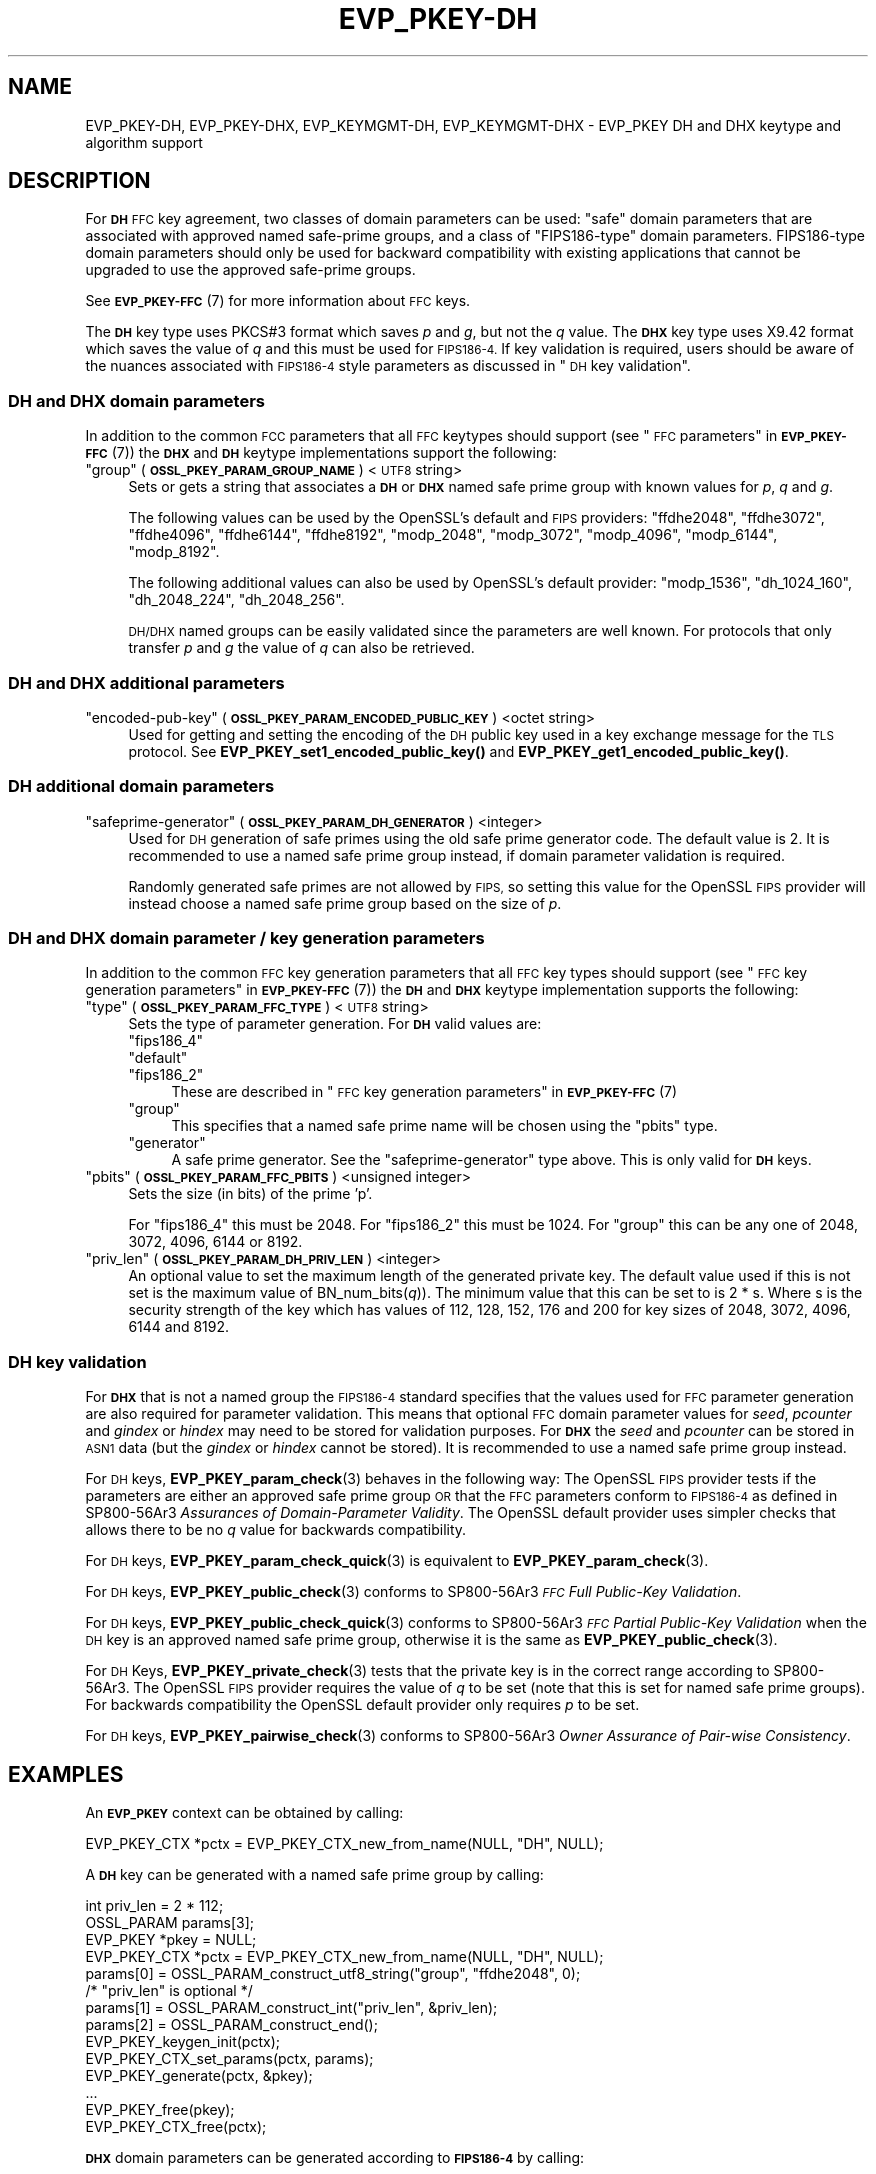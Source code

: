 .\" Automatically generated by Pod::Man 4.11 (Pod::Simple 3.35)
.\"
.\" Standard preamble:
.\" ========================================================================
.de Sp \" Vertical space (when we can't use .PP)
.if t .sp .5v
.if n .sp
..
.de Vb \" Begin verbatim text
.ft CW
.nf
.ne \\$1
..
.de Ve \" End verbatim text
.ft R
.fi
..
.\" Set up some character translations and predefined strings.  \*(-- will
.\" give an unbreakable dash, \*(PI will give pi, \*(L" will give a left
.\" double quote, and \*(R" will give a right double quote.  \*(C+ will
.\" give a nicer C++.  Capital omega is used to do unbreakable dashes and
.\" therefore won't be available.  \*(C` and \*(C' expand to `' in nroff,
.\" nothing in troff, for use with C<>.
.tr \(*W-
.ds C+ C\v'-.1v'\h'-1p'\s-2+\h'-1p'+\s0\v'.1v'\h'-1p'
.ie n \{\
.    ds -- \(*W-
.    ds PI pi
.    if (\n(.H=4u)&(1m=24u) .ds -- \(*W\h'-12u'\(*W\h'-12u'-\" diablo 10 pitch
.    if (\n(.H=4u)&(1m=20u) .ds -- \(*W\h'-12u'\(*W\h'-8u'-\"  diablo 12 pitch
.    ds L" ""
.    ds R" ""
.    ds C` ""
.    ds C' ""
'br\}
.el\{\
.    ds -- \|\(em\|
.    ds PI \(*p
.    ds L" ``
.    ds R" ''
.    ds C`
.    ds C'
'br\}
.\"
.\" Escape single quotes in literal strings from groff's Unicode transform.
.ie \n(.g .ds Aq \(aq
.el       .ds Aq '
.\"
.\" If the F register is >0, we'll generate index entries on stderr for
.\" titles (.TH), headers (.SH), subsections (.SS), items (.Ip), and index
.\" entries marked with X<> in POD.  Of course, you'll have to process the
.\" output yourself in some meaningful fashion.
.\"
.\" Avoid warning from groff about undefined register 'F'.
.de IX
..
.nr rF 0
.if \n(.g .if rF .nr rF 1
.if (\n(rF:(\n(.g==0)) \{\
.    if \nF \{\
.        de IX
.        tm Index:\\$1\t\\n%\t"\\$2"
..
.        if !\nF==2 \{\
.            nr % 0
.            nr F 2
.        \}
.    \}
.\}
.rr rF
.\"
.\" Accent mark definitions (@(#)ms.acc 1.5 88/02/08 SMI; from UCB 4.2).
.\" Fear.  Run.  Save yourself.  No user-serviceable parts.
.    \" fudge factors for nroff and troff
.if n \{\
.    ds #H 0
.    ds #V .8m
.    ds #F .3m
.    ds #[ \f1
.    ds #] \fP
.\}
.if t \{\
.    ds #H ((1u-(\\\\n(.fu%2u))*.13m)
.    ds #V .6m
.    ds #F 0
.    ds #[ \&
.    ds #] \&
.\}
.    \" simple accents for nroff and troff
.if n \{\
.    ds ' \&
.    ds ` \&
.    ds ^ \&
.    ds , \&
.    ds ~ ~
.    ds /
.\}
.if t \{\
.    ds ' \\k:\h'-(\\n(.wu*8/10-\*(#H)'\'\h"|\\n:u"
.    ds ` \\k:\h'-(\\n(.wu*8/10-\*(#H)'\`\h'|\\n:u'
.    ds ^ \\k:\h'-(\\n(.wu*10/11-\*(#H)'^\h'|\\n:u'
.    ds , \\k:\h'-(\\n(.wu*8/10)',\h'|\\n:u'
.    ds ~ \\k:\h'-(\\n(.wu-\*(#H-.1m)'~\h'|\\n:u'
.    ds / \\k:\h'-(\\n(.wu*8/10-\*(#H)'\z\(sl\h'|\\n:u'
.\}
.    \" troff and (daisy-wheel) nroff accents
.ds : \\k:\h'-(\\n(.wu*8/10-\*(#H+.1m+\*(#F)'\v'-\*(#V'\z.\h'.2m+\*(#F'.\h'|\\n:u'\v'\*(#V'
.ds 8 \h'\*(#H'\(*b\h'-\*(#H'
.ds o \\k:\h'-(\\n(.wu+\w'\(de'u-\*(#H)/2u'\v'-.3n'\*(#[\z\(de\v'.3n'\h'|\\n:u'\*(#]
.ds d- \h'\*(#H'\(pd\h'-\w'~'u'\v'-.25m'\f2\(hy\fP\v'.25m'\h'-\*(#H'
.ds D- D\\k:\h'-\w'D'u'\v'-.11m'\z\(hy\v'.11m'\h'|\\n:u'
.ds th \*(#[\v'.3m'\s+1I\s-1\v'-.3m'\h'-(\w'I'u*2/3)'\s-1o\s+1\*(#]
.ds Th \*(#[\s+2I\s-2\h'-\w'I'u*3/5'\v'-.3m'o\v'.3m'\*(#]
.ds ae a\h'-(\w'a'u*4/10)'e
.ds Ae A\h'-(\w'A'u*4/10)'E
.    \" corrections for vroff
.if v .ds ~ \\k:\h'-(\\n(.wu*9/10-\*(#H)'\s-2\u~\d\s+2\h'|\\n:u'
.if v .ds ^ \\k:\h'-(\\n(.wu*10/11-\*(#H)'\v'-.4m'^\v'.4m'\h'|\\n:u'
.    \" for low resolution devices (crt and lpr)
.if \n(.H>23 .if \n(.V>19 \
\{\
.    ds : e
.    ds 8 ss
.    ds o a
.    ds d- d\h'-1'\(ga
.    ds D- D\h'-1'\(hy
.    ds th \o'bp'
.    ds Th \o'LP'
.    ds ae ae
.    ds Ae AE
.\}
.rm #[ #] #H #V #F C
.\" ========================================================================
.\"
.IX Title "EVP_PKEY-DH 7ossl"
.TH EVP_PKEY-DH 7ossl "2024-06-04" "3.3.1" "OpenSSL"
.\" For nroff, turn off justification.  Always turn off hyphenation; it makes
.\" way too many mistakes in technical documents.
.if n .ad l
.nh
.SH "NAME"
EVP_PKEY\-DH, EVP_PKEY\-DHX, EVP_KEYMGMT\-DH, EVP_KEYMGMT\-DHX
\&\- EVP_PKEY DH and DHX keytype and algorithm support
.SH "DESCRIPTION"
.IX Header "DESCRIPTION"
For \fB\s-1DH\s0\fR \s-1FFC\s0 key agreement, two classes of domain parameters can be used:
\&\*(L"safe\*(R" domain parameters that are associated with approved named safe-prime
groups, and a class of \*(L"FIPS186\-type\*(R" domain parameters. FIPS186\-type domain
parameters should only be used for backward compatibility with existing
applications that cannot be upgraded to use the approved safe-prime groups.
.PP
See \s-1\fBEVP_PKEY\-FFC\s0\fR\|(7) for more information about \s-1FFC\s0 keys.
.PP
The \fB\s-1DH\s0\fR key type uses PKCS#3 format which saves \fIp\fR and \fIg\fR, but not the
\&\fIq\fR value.
The \fB\s-1DHX\s0\fR key type uses X9.42 format which saves the value of \fIq\fR and this
must be used for \s-1FIPS186\-4.\s0 If key validation is required, users should be aware
of the nuances associated with \s-1FIPS186\-4\s0 style parameters as discussed in
\&\*(L"\s-1DH\s0 key validation\*(R".
.SS "\s-1DH\s0 and \s-1DHX\s0 domain parameters"
.IX Subsection "DH and DHX domain parameters"
In addition to the common \s-1FCC\s0 parameters that all \s-1FFC\s0 keytypes should support
(see \*(L"\s-1FFC\s0 parameters\*(R" in \s-1\fBEVP_PKEY\-FFC\s0\fR\|(7)) the \fB\s-1DHX\s0\fR and \fB\s-1DH\s0\fR keytype
implementations support the following:
.ie n .IP """group"" (\fB\s-1OSSL_PKEY_PARAM_GROUP_NAME\s0\fR) <\s-1UTF8\s0 string>" 4
.el .IP "``group'' (\fB\s-1OSSL_PKEY_PARAM_GROUP_NAME\s0\fR) <\s-1UTF8\s0 string>" 4
.IX Item "group (OSSL_PKEY_PARAM_GROUP_NAME) <UTF8 string>"
Sets or gets a string that associates a \fB\s-1DH\s0\fR or \fB\s-1DHX\s0\fR named safe prime group
with known values for \fIp\fR, \fIq\fR and \fIg\fR.
.Sp
The following values can be used by the OpenSSL's default and \s-1FIPS\s0 providers:
\&\*(L"ffdhe2048\*(R", \*(L"ffdhe3072\*(R", \*(L"ffdhe4096\*(R", \*(L"ffdhe6144\*(R", \*(L"ffdhe8192\*(R",
\&\*(L"modp_2048\*(R", \*(L"modp_3072\*(R", \*(L"modp_4096\*(R", \*(L"modp_6144\*(R", \*(L"modp_8192\*(R".
.Sp
The following additional values can also be used by OpenSSL's default provider:
\&\*(L"modp_1536\*(R", \*(L"dh_1024_160\*(R", \*(L"dh_2048_224\*(R", \*(L"dh_2048_256\*(R".
.Sp
\&\s-1DH/DHX\s0 named groups can be easily validated since the parameters are well known.
For protocols that only transfer \fIp\fR and \fIg\fR the value of \fIq\fR can also be
retrieved.
.SS "\s-1DH\s0 and \s-1DHX\s0 additional parameters"
.IX Subsection "DH and DHX additional parameters"
.ie n .IP """encoded-pub-key"" (\fB\s-1OSSL_PKEY_PARAM_ENCODED_PUBLIC_KEY\s0\fR) <octet string>" 4
.el .IP "``encoded-pub-key'' (\fB\s-1OSSL_PKEY_PARAM_ENCODED_PUBLIC_KEY\s0\fR) <octet string>" 4
.IX Item "encoded-pub-key (OSSL_PKEY_PARAM_ENCODED_PUBLIC_KEY) <octet string>"
Used for getting and setting the encoding of the \s-1DH\s0 public key used in a key
exchange message for the \s-1TLS\s0 protocol.
See \fBEVP_PKEY_set1_encoded_public_key()\fR and \fBEVP_PKEY_get1_encoded_public_key()\fR.
.SS "\s-1DH\s0 additional domain parameters"
.IX Subsection "DH additional domain parameters"
.ie n .IP """safeprime-generator"" (\fB\s-1OSSL_PKEY_PARAM_DH_GENERATOR\s0\fR) <integer>" 4
.el .IP "``safeprime-generator'' (\fB\s-1OSSL_PKEY_PARAM_DH_GENERATOR\s0\fR) <integer>" 4
.IX Item "safeprime-generator (OSSL_PKEY_PARAM_DH_GENERATOR) <integer>"
Used for \s-1DH\s0 generation of safe primes using the old safe prime generator code.
The default value is 2.
It is recommended to use a named safe prime group instead, if domain parameter
validation is required.
.Sp
Randomly generated safe primes are not allowed by \s-1FIPS,\s0 so setting this value
for the OpenSSL \s-1FIPS\s0 provider will instead choose a named safe prime group
based on the size of \fIp\fR.
.SS "\s-1DH\s0 and \s-1DHX\s0 domain parameter / key generation parameters"
.IX Subsection "DH and DHX domain parameter / key generation parameters"
In addition to the common \s-1FFC\s0 key generation parameters that all \s-1FFC\s0 key types
should support (see \*(L"\s-1FFC\s0 key generation parameters\*(R" in \s-1\fBEVP_PKEY\-FFC\s0\fR\|(7)) the
\&\fB\s-1DH\s0\fR and \fB\s-1DHX\s0\fR keytype implementation supports the following:
.ie n .IP """type"" (\fB\s-1OSSL_PKEY_PARAM_FFC_TYPE\s0\fR) <\s-1UTF8\s0 string>" 4
.el .IP "``type'' (\fB\s-1OSSL_PKEY_PARAM_FFC_TYPE\s0\fR) <\s-1UTF8\s0 string>" 4
.IX Item "type (OSSL_PKEY_PARAM_FFC_TYPE) <UTF8 string>"
Sets the type of parameter generation. For \fB\s-1DH\s0\fR valid values are:
.RS 4
.ie n .IP """fips186_4""" 4
.el .IP "``fips186_4''" 4
.IX Item "fips186_4"
.PD 0
.ie n .IP """default""" 4
.el .IP "``default''" 4
.IX Item "default"
.ie n .IP """fips186_2""" 4
.el .IP "``fips186_2''" 4
.IX Item "fips186_2"
.PD
These are described in \*(L"\s-1FFC\s0 key generation parameters\*(R" in \s-1\fBEVP_PKEY\-FFC\s0\fR\|(7)
.ie n .IP """group""" 4
.el .IP "``group''" 4
.IX Item "group"
This specifies that a named safe prime name will be chosen using the \*(L"pbits\*(R"
type.
.ie n .IP """generator""" 4
.el .IP "``generator''" 4
.IX Item "generator"
A safe prime generator. See the \*(L"safeprime-generator\*(R" type above.
This is only valid for \fB\s-1DH\s0\fR keys.
.RE
.RS 4
.RE
.ie n .IP """pbits"" (\fB\s-1OSSL_PKEY_PARAM_FFC_PBITS\s0\fR) <unsigned integer>" 4
.el .IP "``pbits'' (\fB\s-1OSSL_PKEY_PARAM_FFC_PBITS\s0\fR) <unsigned integer>" 4
.IX Item "pbits (OSSL_PKEY_PARAM_FFC_PBITS) <unsigned integer>"
Sets the size (in bits) of the prime 'p'.
.Sp
For \*(L"fips186_4\*(R" this must be 2048.
For \*(L"fips186_2\*(R" this must be 1024.
For \*(L"group\*(R" this can be any one of 2048, 3072, 4096, 6144 or 8192.
.ie n .IP """priv_len"" (\fB\s-1OSSL_PKEY_PARAM_DH_PRIV_LEN\s0\fR) <integer>" 4
.el .IP "``priv_len'' (\fB\s-1OSSL_PKEY_PARAM_DH_PRIV_LEN\s0\fR) <integer>" 4
.IX Item "priv_len (OSSL_PKEY_PARAM_DH_PRIV_LEN) <integer>"
An optional value to set the maximum length of the generated private key.
The default value used if this is not set is the maximum value of
BN_num_bits(\fIq\fR)). The minimum value that this can be set to is 2 * s.
Where s is the security strength of the key which has values of
112, 128, 152, 176 and 200 for key sizes of 2048, 3072, 4096, 6144 and 8192.
.SS "\s-1DH\s0 key validation"
.IX Subsection "DH key validation"
For \fB\s-1DHX\s0\fR that is not a named group the \s-1FIPS186\-4\s0 standard specifies that the
values used for \s-1FFC\s0 parameter generation are also required for parameter
validation. This means that optional \s-1FFC\s0 domain parameter values for
\&\fIseed\fR, \fIpcounter\fR and \fIgindex\fR or \fIhindex\fR may need to be stored for
validation purposes.
For \fB\s-1DHX\s0\fR the \fIseed\fR and \fIpcounter\fR can be stored in \s-1ASN1\s0 data
(but the \fIgindex\fR or \fIhindex\fR cannot be stored). It is recommended to use a
named safe prime group instead.
.PP
For \s-1DH\s0 keys, \fBEVP_PKEY_param_check\fR\|(3) behaves in the following way:
The OpenSSL \s-1FIPS\s0 provider tests if the parameters are either an approved safe
prime group \s-1OR\s0 that the \s-1FFC\s0 parameters conform to \s-1FIPS186\-4\s0 as defined in
SP800\-56Ar3 \fIAssurances of Domain-Parameter Validity\fR.
The OpenSSL default provider uses simpler checks that allows there to be no \fIq\fR
value for backwards compatibility.
.PP
For \s-1DH\s0 keys, \fBEVP_PKEY_param_check_quick\fR\|(3) is equivalent to
\&\fBEVP_PKEY_param_check\fR\|(3).
.PP
For \s-1DH\s0 keys, \fBEVP_PKEY_public_check\fR\|(3) conforms to
SP800\-56Ar3 \fI\s-1FFC\s0 Full Public-Key Validation\fR.
.PP
For \s-1DH\s0 keys, \fBEVP_PKEY_public_check_quick\fR\|(3) conforms to
SP800\-56Ar3 \fI\s-1FFC\s0 Partial Public-Key Validation\fR when the
\&\s-1DH\s0 key is an approved named safe prime group, otherwise it is the same as
\&\fBEVP_PKEY_public_check\fR\|(3).
.PP
For \s-1DH\s0 Keys, \fBEVP_PKEY_private_check\fR\|(3) tests that the private key is in the
correct range according to SP800\-56Ar3. The OpenSSL \s-1FIPS\s0 provider requires the
value of \fIq\fR to be set (note that this is set for named safe prime groups).
For backwards compatibility the OpenSSL default provider only requires \fIp\fR to
be set.
.PP
For \s-1DH\s0 keys, \fBEVP_PKEY_pairwise_check\fR\|(3) conforms to
SP800\-56Ar3 \fIOwner Assurance of Pair-wise Consistency\fR.
.SH "EXAMPLES"
.IX Header "EXAMPLES"
An \fB\s-1EVP_PKEY\s0\fR context can be obtained by calling:
.PP
.Vb 1
\&    EVP_PKEY_CTX *pctx = EVP_PKEY_CTX_new_from_name(NULL, "DH", NULL);
.Ve
.PP
A \fB\s-1DH\s0\fR key can be generated with a named safe prime group by calling:
.PP
.Vb 4
\&    int priv_len = 2 * 112;
\&    OSSL_PARAM params[3];
\&    EVP_PKEY *pkey = NULL;
\&    EVP_PKEY_CTX *pctx = EVP_PKEY_CTX_new_from_name(NULL, "DH", NULL);
\&
\&    params[0] = OSSL_PARAM_construct_utf8_string("group", "ffdhe2048", 0);
\&    /* "priv_len" is optional */
\&    params[1] = OSSL_PARAM_construct_int("priv_len", &priv_len);
\&    params[2] = OSSL_PARAM_construct_end();
\&
\&    EVP_PKEY_keygen_init(pctx);
\&    EVP_PKEY_CTX_set_params(pctx, params);
\&    EVP_PKEY_generate(pctx, &pkey);
\&    ...
\&    EVP_PKEY_free(pkey);
\&    EVP_PKEY_CTX_free(pctx);
.Ve
.PP
\&\fB\s-1DHX\s0\fR domain parameters can be generated according to \fB\s-1FIPS186\-4\s0\fR by calling:
.PP
.Vb 6
\&    int gindex = 2;
\&    unsigned int pbits = 2048;
\&    unsigned int qbits = 256;
\&    OSSL_PARAM params[6];
\&    EVP_PKEY *param_key = NULL;
\&    EVP_PKEY_CTX *pctx = NULL;
\&
\&    pctx = EVP_PKEY_CTX_new_from_name(NULL, "DHX", NULL);
\&    EVP_PKEY_paramgen_init(pctx);
\&
\&    params[0] = OSSL_PARAM_construct_uint("pbits", &pbits);
\&    params[1] = OSSL_PARAM_construct_uint("qbits", &qbits);
\&    params[2] = OSSL_PARAM_construct_int("gindex", &gindex);
\&    params[3] = OSSL_PARAM_construct_utf8_string("type", "fips186_4", 0);
\&    params[4] = OSSL_PARAM_construct_utf8_string("digest", "SHA256", 0);
\&    params[5] = OSSL_PARAM_construct_end();
\&    EVP_PKEY_CTX_set_params(pctx, params);
\&
\&    EVP_PKEY_generate(pctx, &param_key);
\&
\&    EVP_PKEY_print_params(bio_out, param_key, 0, NULL);
\&    ...
\&    EVP_PKEY_free(param_key);
\&    EVP_PKEY_CTX_free(pctx);
.Ve
.PP
A \fB\s-1DH\s0\fR key can be generated using domain parameters by calling:
.PP
.Vb 2
\&    EVP_PKEY *key = NULL;
\&    EVP_PKEY_CTX *gctx = EVP_PKEY_CTX_new_from_pkey(NULL, param_key, NULL);
\&
\&    EVP_PKEY_keygen_init(gctx);
\&    EVP_PKEY_generate(gctx, &key);
\&    EVP_PKEY_print_private(bio_out, key, 0, NULL);
\&    ...
\&    EVP_PKEY_free(key);
\&    EVP_PKEY_CTX_free(gctx);
.Ve
.PP
To validate \fB\s-1FIPS186\-4\s0\fR \fB\s-1DHX\s0\fR domain parameters decoded from \fB\s-1PEM\s0\fR or
\&\fB\s-1DER\s0\fR data, additional values used during generation may be required to
be set into the key.
.PP
\&\fBEVP_PKEY_todata()\fR, \fBOSSL_PARAM_merge()\fR, and \fBEVP_PKEY_fromdata()\fR are useful
to add these parameters to the original key or domain parameters before
the actual validation. In production code the return values should be checked.
.PP
.Vb 11
\&    EVP_PKEY *received_domp = ...; /* parameters received and decoded */
\&    unsigned char *seed = ...;     /* and additional parameters received */
\&    size_t seedlen = ...;          /* by other means, required */
\&    int gindex = ...;              /* for the validation */
\&    int pcounter = ...;
\&    int hindex = ...;
\&    OSSL_PARAM extra_params[4];
\&    OSSL_PARAM *domain_params = NULL;
\&    OSSL_PARAM *merged_params = NULL;
\&    EVP_PKEY_CTX *ctx = NULL, *validate_ctx = NULL;
\&    EVP_PKEY *complete_domp = NULL;
\&
\&    EVP_PKEY_todata(received_domp, OSSL_KEYMGMT_SELECT_DOMAIN_PARAMETERS,
\&                    &domain_params);
\&    extra_params[0] = OSSL_PARAM_construct_octet_string("seed", seed, seedlen);
\&    /*
\&     * NOTE: For unverifiable g use "hindex" instead of "gindex"
\&     * extra_params[1] = OSSL_PARAM_construct_int("hindex", &hindex);
\&     */
\&    extra_params[1] = OSSL_PARAM_construct_int("gindex", &gindex);
\&    extra_params[2] = OSSL_PARAM_construct_int("pcounter", &pcounter);
\&    extra_params[3] = OSSL_PARAM_construct_end();
\&    merged_params = OSSL_PARAM_merge(domain_params, extra_params);
\&
\&    ctx = EVP_PKEY_CTX_new_from_name(NULL, "DHX", NULL);
\&    EVP_PKEY_fromdata_init(ctx);
\&    EVP_PKEY_fromdata(ctx, &complete_domp, OSSL_KEYMGMT_SELECT_ALL,
\&                      merged_params);
\&
\&    validate_ctx = EVP_PKEY_CTX_new_from_pkey(NULL, complete_domp, NULL);
\&    if (EVP_PKEY_param_check(validate_ctx) > 0)
\&        /* validation_passed(); */
\&    else
\&        /* validation_failed(); */
\&
\&    OSSL_PARAM_free(domain_params);
\&    OSSL_PARAM_free(merged_params);
\&    EVP_PKEY_CTX_free(ctx);
\&    EVP_PKEY_CTX_free(validate_ctx);
\&    EVP_PKEY_free(complete_domp);
.Ve
.SH "CONFORMING TO"
.IX Header "CONFORMING TO"
.IP "\s-1RFC 7919\s0 (\s-1TLS\s0 ffdhe named safe prime groups)" 4
.IX Item "RFC 7919 (TLS ffdhe named safe prime groups)"
.PD 0
.IP "\s-1RFC 3526\s0 (\s-1IKE\s0 modp named safe prime groups)" 4
.IX Item "RFC 3526 (IKE modp named safe prime groups)"
.ie n .IP "\s-1RFC 5114\s0 (Additional \s-1DH\s0 named groups for dh_1024_160"", ""dh_2048_224"" and ""dh_2048_256"")." 4
.el .IP "\s-1RFC 5114\s0 (Additional \s-1DH\s0 named groups for dh_1024_160``, ''dh_2048_224`` and ''dh_2048_256"")." 4
.IX Item "RFC 5114 (Additional DH named groups for dh_1024_160, dh_2048_224 and dh_2048_256"")."
.PD
.PP
The following sections of SP800\-56Ar3:
.IP "5.5.1.1 \s-1FFC\s0 Domain Parameter Selection/Generation" 4
.IX Item "5.5.1.1 FFC Domain Parameter Selection/Generation"
.PD 0
.IP "Appendix D: \s-1FFC\s0 Safe-prime Groups" 4
.IX Item "Appendix D: FFC Safe-prime Groups"
.PD
.PP
The following sections of \s-1FIPS186\-4:\s0
.IP "A.1.1.2 Generation of Probable Primes p and q Using an Approved Hash Function." 4
.IX Item "A.1.1.2 Generation of Probable Primes p and q Using an Approved Hash Function."
.PD 0
.IP "A.2.3 Generation of canonical generator g." 4
.IX Item "A.2.3 Generation of canonical generator g."
.IP "A.2.1 Unverifiable Generation of the Generator g." 4
.IX Item "A.2.1 Unverifiable Generation of the Generator g."
.PD
.SH "SEE ALSO"
.IX Header "SEE ALSO"
\&\s-1\fBEVP_PKEY\-FFC\s0\fR\|(7),
\&\s-1\fBEVP_KEYEXCH\-DH\s0\fR\|(7)
\&\s-1\fBEVP_PKEY\s0\fR\|(3),
\&\fBprovider\-keymgmt\fR\|(7),
\&\s-1\fBEVP_KEYMGMT\s0\fR\|(3),
\&\fBOSSL_PROVIDER\-default\fR\|(7),
\&\s-1\fBOSSL_PROVIDER\-FIPS\s0\fR\|(7)
.SH "COPYRIGHT"
.IX Header "COPYRIGHT"
Copyright 2020\-2021 The OpenSSL Project Authors. All Rights Reserved.
.PP
Licensed under the Apache License 2.0 (the \*(L"License\*(R").  You may not use
this file except in compliance with the License.  You can obtain a copy
in the file \s-1LICENSE\s0 in the source distribution or at
<https://www.openssl.org/source/license.html>.
